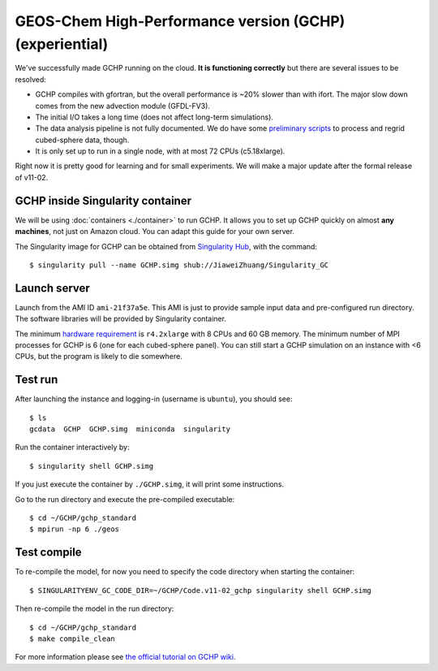 GEOS-Chem High-Performance version (GCHP) (experiential)
========================================================

We've successfully made GCHP running on the cloud. **It is functioning correctly** but there are several issues to be resolved:

- GCHP compiles with gfortran, but the overall performance is ~20% slower than with ifort. The major slow down comes from the new advection module (GFDL-FV3).
- The initial I/O takes a long time (does not affect long-term simulations).
- The data analysis pipeline is not fully documented. We do have some `preliminary scripts <http://ftp.as.harvard.edu/pub/exchange/elundgren/CSCI29/ipynb/>`_ to process and regrid cubed-sphere data, though.
- It is only set up to run in a single node, with at most 72 CPUs (c5.18xlarge).

Right now it is pretty good for learning and for small experiments. We will make a major update after the formal release of v11-02.

GCHP inside Singularity container
---------------------------------

We will be using :doc:`containers <./container>` to run GCHP. It allows you to set up GCHP quickly on almost **any machines**, not just on Amazon cloud. You can adapt this guide for your own server.

The Singularity image for GCHP can be obtained from `Singularity Hub <https://singularity-hub.org/collections/946/usage>`_, with the command::

  $ singularity pull --name GCHP.simg shub://JiaweiZhuang/Singularity_GC

Launch server
-------------

Launch from the AMI ID ``ami-21f37a5e``. This AMI is just to provide sample input data and pre-configured run directory. The software libraries will be provided by Singularity container.

The minimum `hardware requirement <http://wiki.seas.harvard.edu/geos-chem/index.php/GCHP_Hardware_and_Software_Requirements>`_ is ``r4.2xlarge`` with 8 CPUs and 60 GB memory. The minimum number of MPI processes for GCHP is 6 (one for each cubed-sphere panel). You can still start a GCHP simulation on an instance with <6 CPUs, but the program is likely to die somewhere.

Test run
--------

After launching the instance and logging-in (username is ``ubuntu``), you should see::

  $ ls
  gcdata  GCHP  GCHP.simg  miniconda  singularity

Run the container interactively by::

  $ singularity shell GCHP.simg

If you just execute the container by ``./GCHP.simg``, it will print some instructions.

Go to the run directory and execute the pre-compiled executable::

  $ cd ~/GCHP/gchp_standard
  $ mpirun -np 6 ./geos

Test compile
------------

To re-compile the model, for now you need to specify the code directory when starting the container::

  $ SINGULARITYENV_GC_CODE_DIR=~/GCHP/Code.v11-02_gchp singularity shell GCHP.simg

Then re-compile the model in the run directory::

  $ cd ~/GCHP/gchp_standard
  $ make compile_clean

For more information please see `the official tutorial on GCHP wiki <http://wiki.seas.harvard.edu/geos-chem/index.php/Getting_Started_With_GCHP>`_.